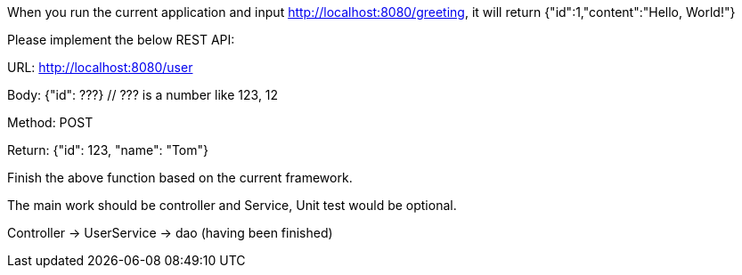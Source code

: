 When you run the current application and input http://localhost:8080/greeting, it will return {"id":1,"content":"Hello, World!"}

Please implement the below REST API:

URL: http://localhost:8080/user

Body: {"id": ???}
  // ??? is a number like 123, 12

Method: POST

Return: {"id": 123, "name": "Tom"}

Finish the above function based on the current framework.

The main work should be controller and Service, Unit test would be optional.

Controller -> UserService -> dao (having been finished)
